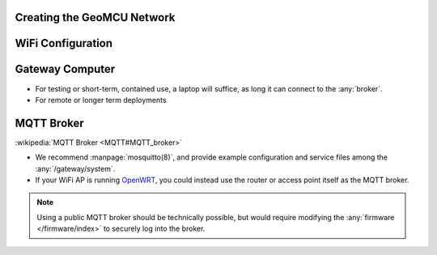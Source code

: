 Creating the GeoMCU Network
---------------------------

.. _wifi:

WiFi Configuration
--------------------



.. _rpi:

Gateway Computer
--------------------

- For testing or short-term, contained use, a laptop will suffice, as long it can connect to the :any:`broker`.
- For remote or longer term deployments

.. _broker:

MQTT Broker
--------------------

:wikipedia:`MQTT Broker <MQTT#MQTT_broker>`

- We recommend :manpage:`mosquitto(8)`, and provide example configuration and service files among the :any:`/gateway/system`.
- If your WiFi AP is running `OpenWRT <https://openwrt.org/>`_, you could instead use the router or access point itself as the MQTT broker.

.. note::
   Using a public MQTT broker should be technically possible, but would require modifying the :any:`firmware </firmware/index>` to securely log into the broker.

